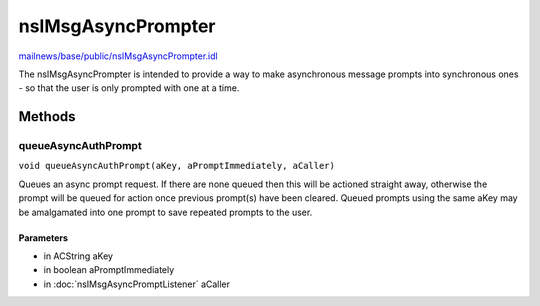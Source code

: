 ===================
nsIMsgAsyncPrompter
===================

`mailnews/base/public/nsIMsgAsyncPrompter.idl <https://hg.mozilla.org/comm-central/file/tip/mailnews/base/public/nsIMsgAsyncPrompter.idl>`_

The nsIMsgAsyncPrompter is intended to provide a way to make asynchronous
message prompts into synchronous ones - so that the user is only prompted
with one at a time.

Methods
=======

queueAsyncAuthPrompt
--------------------

``void queueAsyncAuthPrompt(aKey, aPromptImmediately, aCaller)``

Queues an async prompt request. If there are none queued then this will be
actioned straight away, otherwise the prompt will be queued for action
once previous prompt(s) have been cleared.
Queued prompts using the same aKey may be amalgamated into one prompt to
save repeated prompts to the user.

Parameters
^^^^^^^^^^

* in ACString aKey
* in boolean aPromptImmediately
* in :doc:`nsIMsgAsyncPromptListener` aCaller
